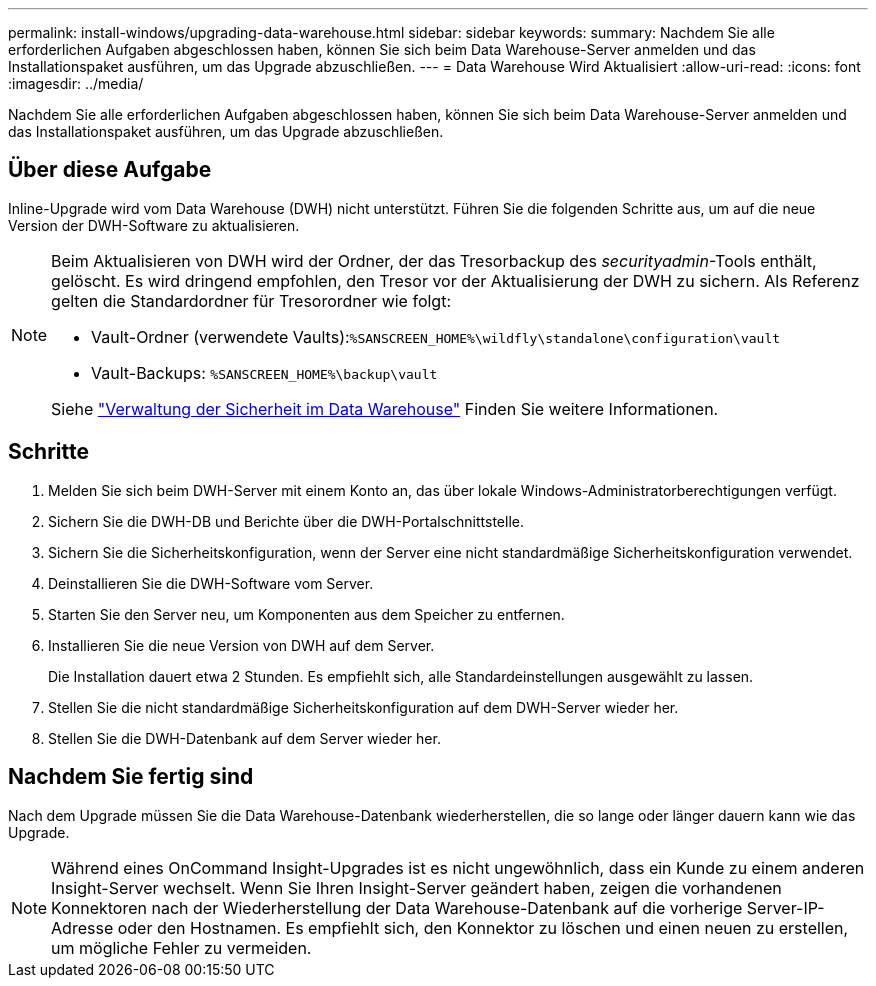 ---
permalink: install-windows/upgrading-data-warehouse.html 
sidebar: sidebar 
keywords:  
summary: Nachdem Sie alle erforderlichen Aufgaben abgeschlossen haben, können Sie sich beim Data Warehouse-Server anmelden und das Installationspaket ausführen, um das Upgrade abzuschließen. 
---
= Data Warehouse Wird Aktualisiert
:allow-uri-read: 
:icons: font
:imagesdir: ../media/


[role="lead"]
Nachdem Sie alle erforderlichen Aufgaben abgeschlossen haben, können Sie sich beim Data Warehouse-Server anmelden und das Installationspaket ausführen, um das Upgrade abzuschließen.



== Über diese Aufgabe

Inline-Upgrade wird vom Data Warehouse (DWH) nicht unterstützt. Führen Sie die folgenden Schritte aus, um auf die neue Version der DWH-Software zu aktualisieren.

[NOTE]
====
Beim Aktualisieren von DWH wird der Ordner, der das Tresorbackup des _securityadmin_-Tools enthält, gelöscht. Es wird dringend empfohlen, den Tresor vor der Aktualisierung der DWH zu sichern. Als Referenz gelten die Standardordner für Tresorordner wie folgt:

* Vault-Ordner (verwendete Vaults):``%SANSCREEN_HOME%\wildfly\standalone\configuration\vault``
* Vault-Backups: `%SANSCREEN_HOME%\backup\vault`


Siehe http://ie-docs.rtp.openeng.netapp.com/oci-73_ram/topic/com.netapp.doc.oci-acg/GUID-E3351676-2088-4767-AAB5-CB1D8476291C.html?resultof=%22%76%61%75%6c%74%22%20["Verwaltung der Sicherheit im Data Warehouse"] Finden Sie weitere Informationen.

====


== Schritte

. Melden Sie sich beim DWH-Server mit einem Konto an, das über lokale Windows-Administratorberechtigungen verfügt.
. Sichern Sie die DWH-DB und Berichte über die DWH-Portalschnittstelle.
. Sichern Sie die Sicherheitskonfiguration, wenn der Server eine nicht standardmäßige Sicherheitskonfiguration verwendet.
. Deinstallieren Sie die DWH-Software vom Server.
. Starten Sie den Server neu, um Komponenten aus dem Speicher zu entfernen.
. Installieren Sie die neue Version von DWH auf dem Server.
+
Die Installation dauert etwa 2 Stunden. Es empfiehlt sich, alle Standardeinstellungen ausgewählt zu lassen.

. Stellen Sie die nicht standardmäßige Sicherheitskonfiguration auf dem DWH-Server wieder her.
. Stellen Sie die DWH-Datenbank auf dem Server wieder her.




== Nachdem Sie fertig sind

Nach dem Upgrade müssen Sie die Data Warehouse-Datenbank wiederherstellen, die so lange oder länger dauern kann wie das Upgrade.

[NOTE]
====
Während eines OnCommand Insight-Upgrades ist es nicht ungewöhnlich, dass ein Kunde zu einem anderen Insight-Server wechselt. Wenn Sie Ihren Insight-Server geändert haben, zeigen die vorhandenen Konnektoren nach der Wiederherstellung der Data Warehouse-Datenbank auf die vorherige Server-IP-Adresse oder den Hostnamen. Es empfiehlt sich, den Konnektor zu löschen und einen neuen zu erstellen, um mögliche Fehler zu vermeiden.

====